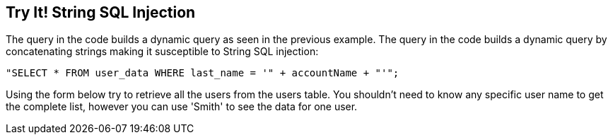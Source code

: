 == Try It!   String SQL Injection

The query in the code builds a dynamic query as seen in the previous example.  The query in the code builds a dynamic query by concatenating strings making it susceptible to String SQL injection:

-------------------------------------------------------
"SELECT * FROM user_data WHERE last_name = '" + accountName + "'";
-------------------------------------------------------

Using the form below try to retrieve all the users from the users table. You shouldn't need to know any specific user name to get the complete list, however you can use 'Smith' to see the data for one user.
